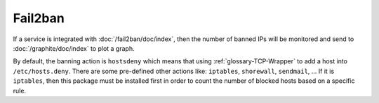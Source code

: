 ..
   Author: Quan Tong Anh <quanta@robotinfra.com>
   Maintainer: Quan Tong Anh <quanta@robotinfra.com>

Fail2ban
========

If a service is integrated with :doc:`/fail2ban/doc/index`, then the number of
banned IPs will be monitored and send to :doc:`/graphite/doc/index` to plot a
graph.

By default, the banning action is ``hostsdeny`` which means that using
:ref:`glossary-TCP-Wrapper` to add a host into ``/etc/hosts.deny``. There are
some pre-defined other actions like: ``iptables``, ``shorewall``, ``sendmail``,
... If it is ``iptables``, then this package must be installed first in order
to count the number of blocked hosts based on a specific rule.
